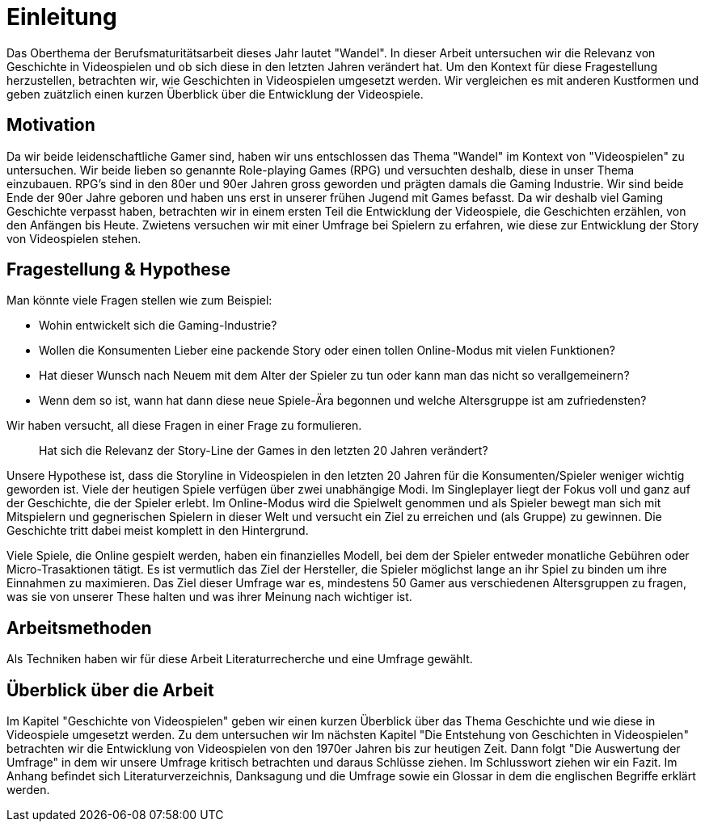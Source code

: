 = Einleitung

Das Oberthema der Berufsmaturitätsarbeit dieses Jahr lautet "Wandel".
In dieser Arbeit untersuchen wir die Relevanz von Geschichte in Videospielen und ob sich diese in den letzten Jahren verändert hat.
Um den Kontext für diese Fragestellung herzustellen, betrachten wir, wie Geschichten in Videospielen umgesetzt werden.
Wir vergleichen es mit anderen Kustformen und geben zuätzlich einen kurzen Überblick über die Entwicklung der Videospiele.


== Motivation

Da wir beide leidenschaftliche Gamer sind, haben wir uns entschlossen das Thema "Wandel" im Kontext von "Videospielen" zu untersuchen.
Wir beide lieben so genannte Role-playing Games (RPG) und versuchten deshalb, diese in unser Thema einzubauen.
RPG's sind in den 80er und 90er Jahren gross geworden und prägten damals die Gaming Industrie.
Wir sind beide Ende der 90er Jahre geboren und haben uns erst in unserer frühen Jugend mit Games befasst.
Da wir deshalb viel Gaming Geschichte verpasst haben, betrachten wir in einem ersten Teil die Entwicklung der Videospiele, die Geschichten erzählen, von den Anfängen bis Heute.
Zwietens versuchen wir mit einer Umfrage bei Spielern zu erfahren, wie diese zur Entwicklung der Story von Videospielen stehen.


== Fragestellung & Hypothese

Man könnte viele Fragen stellen wie zum Beispiel:

* Wohin entwickelt sich die Gaming-Industrie?
* Wollen die Konsumenten Lieber eine packende Story oder einen tollen Online-Modus mit vielen Funktionen?
* Hat dieser Wunsch nach Neuem mit dem Alter der Spieler zu tun oder kann man das nicht so verallgemeinern?
* Wenn dem so ist, wann hat dann diese neue Spiele-Ära begonnen und welche Altersgruppe ist am zufriedensten?

Wir haben versucht, all diese Fragen in einer Frage zu formulieren.

[quote]
--
Hat sich die Relevanz der Story-Line der Games in den letzten 20 Jahren verändert?
--

Unsere Hypothese ist, dass die Storyline in Videospielen in den letzten 20 Jahren für die Konsumenten/Spieler weniger wichtig geworden ist.
Viele der heutigen Spiele verfügen über zwei unabhängige Modi.
Im Singleplayer liegt der Fokus voll und ganz auf der Geschichte, die der Spieler erlebt.
Im Online-Modus wird die Spielwelt genommen und als Spieler bewegt man sich mit Mitspielern und gegnerischen Spielern in dieser Welt und versucht ein Ziel zu erreichen und (als Gruppe) zu gewinnen.
Die Geschichte tritt dabei meist komplett in den Hintergrund.

Viele Spiele, die Online gespielt werden, haben ein finanzielles Modell, bei dem der Spieler entweder monatliche Gebühren oder Micro-Trasaktionen tätigt.
Es ist vermutlich das Ziel der Hersteller, die Spieler möglichst lange an ihr Spiel zu binden um ihre Einnahmen zu maximieren.
Das Ziel dieser Umfrage war es, mindestens 50 Gamer aus verschiedenen Altersgruppen zu fragen, was sie von unserer These halten und was ihrer Meinung nach wichtiger ist.

== Arbeitsmethoden

Als Techniken haben wir für diese Arbeit Literaturrecherche und eine Umfrage gewählt.

== Überblick über die Arbeit

Im Kapitel "Geschichte von Videospielen" geben wir einen kurzen Überblick über das Thema Geschichte und wie diese in Videospiele umgesetzt werden.
Zu dem untersuchen wir
Im nächsten Kapitel "Die Entstehung von Geschichten in Videospielen" betrachten wir die Entwicklung von Videospielen von den 1970er Jahren bis zur heutigen Zeit.
Dann folgt "Die Auswertung der Umfrage" in dem wir unsere Umfrage kritisch betrachten und daraus Schlüsse ziehen.
Im Schlusswort ziehen wir ein Fazit.
Im Anhang befindet sich Literaturverzeichnis, Danksagung und die Umfrage sowie ein Glossar in dem die englischen Begriffe erklärt werden.

